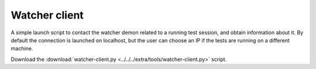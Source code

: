 .. _tools_watcher: 

Watcher client
--------------

A simple launch script to contact the watcher demon related to a running test session, and obtain 
information about it. By default the connection is launched on localhost, but the user can choose an IP 
if the tests are running on a different machine.

Download the :download:`watcher-client.py <../../../extra/tools/watcher-client.py>` script. 